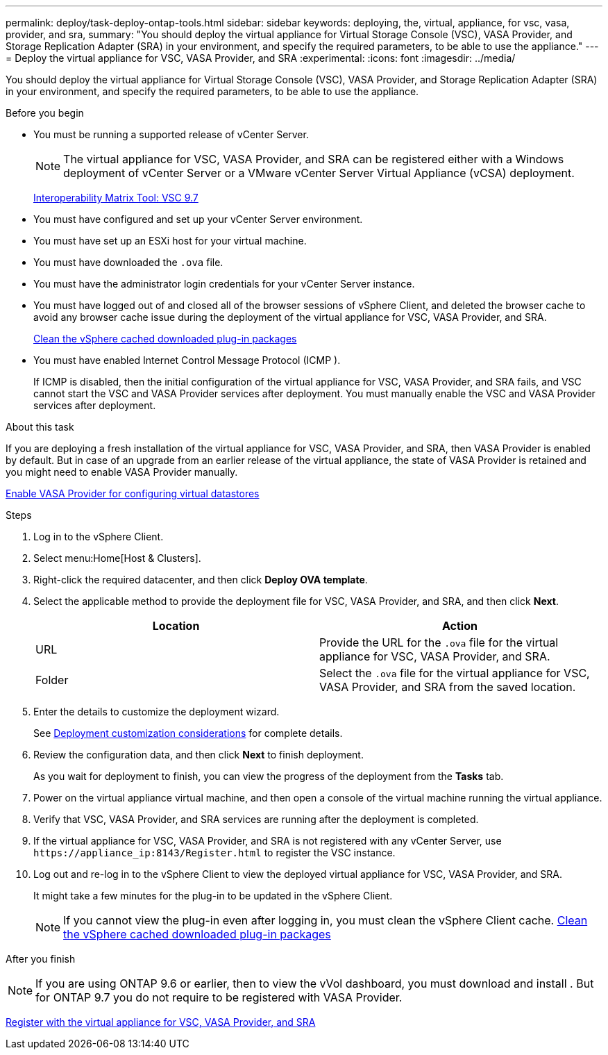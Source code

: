 ---
permalink: deploy/task-deploy-ontap-tools.html
sidebar: sidebar
keywords: deploying, the, virtual, appliance, for vsc, vasa, provider, and sra,
summary: "You should deploy the virtual appliance for Virtual Storage Console (VSC), VASA Provider, and Storage Replication Adapter (SRA) in your environment, and specify the required parameters, to be able to use the appliance."
---
= Deploy the virtual appliance for VSC, VASA Provider, and SRA
:experimental:
:icons: font
:imagesdir: ../media/

[.lead]
You should deploy the virtual appliance for Virtual Storage Console (VSC), VASA Provider, and Storage Replication Adapter (SRA) in your environment, and specify the required parameters, to be able to use the appliance.

.Before you begin

* You must be running a supported release of vCenter Server.
+
[NOTE]
====
The virtual appliance for VSC, VASA Provider, and SRA can be registered either with a Windows deployment of vCenter Server or a VMware vCenter Server Virtual Appliance (vCSA) deployment.
====
+
https://mysupport.netapp.com/matrix/imt.jsp?components=97563;&solution=56&isHWU&src=IMT[Interoperability Matrix Tool: VSC 9.7^]

* You must have configured and set up your vCenter Server environment.
* You must have set up an ESXi host for your virtual machine.
* You must have downloaded the `.ova` file.
* You must have the administrator login credentials for your vCenter Server instance.
* You must have logged out of and closed all of the browser sessions of vSphere Client, and deleted the browser cache to avoid any browser cache issue during the deployment of the virtual appliance for VSC, VASA Provider, and SRA.
+
xref:task-clean-the-vsphere-cached-downloaded-plug-in-packages.adoc[Clean the vSphere cached downloaded plug-in packages]

* You must have enabled Internet Control Message Protocol (ICMP ).
+
If ICMP is disabled, then the initial configuration of the virtual appliance for VSC, VASA Provider, and SRA fails, and VSC cannot start the VSC and VASA Provider services after deployment. You must manually enable the VSC and VASA Provider services after deployment.

.About this task

If you are deploying a fresh installation of the virtual appliance for VSC, VASA Provider, and SRA, then VASA Provider is enabled by default. But in case of an upgrade from an earlier release of the virtual appliance, the state of VASA Provider is retained and you might need to enable VASA Provider manually.

link:task-enable-vasa-provider-for-configuring-virtual-datastores.html[Enable VASA Provider for configuring virtual datastores]

.Steps

. Log in to the vSphere Client.
. Select menu:Home[Host & Clusters].
. Right-click the required datacenter, and then click *Deploy OVA template*.
. Select the applicable method to provide the deployment file for VSC, VASA Provider, and SRA, and then click *Next*.
+
[cols="1a,1a" options="header"]
|===
| Location| Action
a|
URL
a|
Provide the URL for the `.ova` file for the virtual appliance for VSC, VASA Provider, and SRA.
a|
Folder
a|
Select the `.ova` file for the virtual appliance for VSC, VASA Provider, and SRA from the saved location.
|===

. Enter the details to customize the deployment wizard.
+
See link:reference-deploment-customization-requirements.html[Deployment customization considerations] for complete details.

. Review the configuration data, and then click *Next* to finish deployment.
+
As you wait for deployment to finish, you can view the progress of the deployment from the *Tasks* tab.

. Power on the virtual appliance virtual machine, and then open a console of the virtual machine running the virtual appliance.
. Verify that VSC, VASA Provider, and SRA services are running after the deployment is completed.
. If the virtual appliance for VSC, VASA Provider, and SRA is not registered with any vCenter Server, use `+https://appliance_ip:8143/Register.html+` to register the VSC instance.
. Log out and re-log in to the vSphere Client to view the deployed virtual appliance for VSC, VASA Provider, and SRA.
+
It might take a few minutes for the plug-in to be updated in the vSphere Client.
+
[NOTE]
====
If you cannot view the plug-in even after logging in, you must clean the vSphere Client cache.    xref:task-clean-the-vsphere-cached-downloaded-plug-in-packages.adoc[Clean the vSphere cached downloaded plug-in packages]
====

.After you finish
++ ++
[NOTE]
====
If you are using ONTAP 9.6 or earlier, then to view the vVol dashboard, you must download and install . But for ONTAP 9.7 you do not require to be registered with VASA Provider.
====

xref:task-register-oncommand-api-services-with-the-virtual-appliance-for-vsc-vasa-provider-and-sra.adoc[Register with the virtual appliance for VSC, VASA Provider, and SRA]
